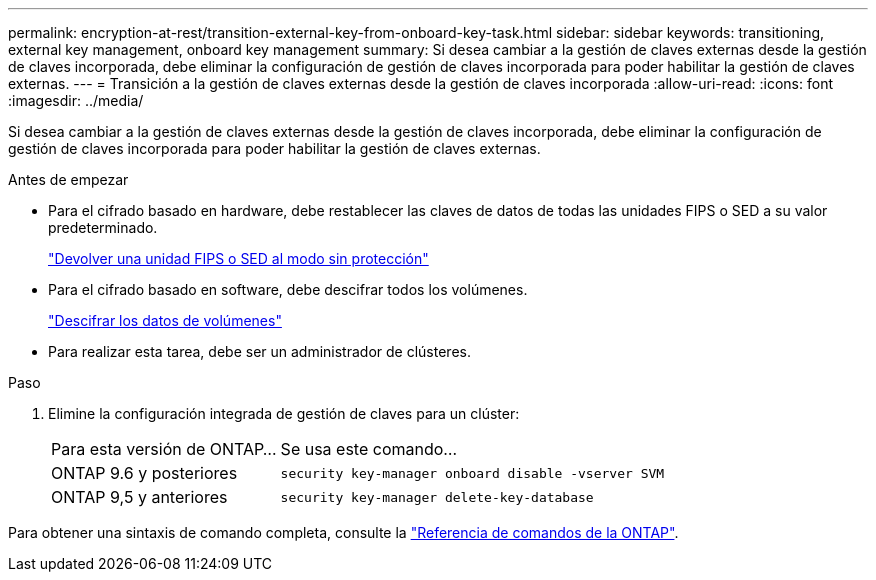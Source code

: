 ---
permalink: encryption-at-rest/transition-external-key-from-onboard-key-task.html 
sidebar: sidebar 
keywords: transitioning, external key management, onboard key management 
summary: Si desea cambiar a la gestión de claves externas desde la gestión de claves incorporada, debe eliminar la configuración de gestión de claves incorporada para poder habilitar la gestión de claves externas. 
---
= Transición a la gestión de claves externas desde la gestión de claves incorporada
:allow-uri-read: 
:icons: font
:imagesdir: ../media/


[role="lead"]
Si desea cambiar a la gestión de claves externas desde la gestión de claves incorporada, debe eliminar la configuración de gestión de claves incorporada para poder habilitar la gestión de claves externas.

.Antes de empezar
* Para el cifrado basado en hardware, debe restablecer las claves de datos de todas las unidades FIPS o SED a su valor predeterminado.
+
link:return-seds-unprotected-mode-task.html["Devolver una unidad FIPS o SED al modo sin protección"]

* Para el cifrado basado en software, debe descifrar todos los volúmenes.
+
link:unencrypt-volume-data-task.html["Descifrar los datos de volúmenes"]

* Para realizar esta tarea, debe ser un administrador de clústeres.


.Paso
. Elimine la configuración integrada de gestión de claves para un clúster:
+
[cols="35,65"]
|===


| Para esta versión de ONTAP... | Se usa este comando... 


 a| 
ONTAP 9.6 y posteriores
 a| 
`security key-manager onboard disable -vserver SVM`



 a| 
ONTAP 9,5 y anteriores
 a| 
`security key-manager delete-key-database`

|===


Para obtener una sintaxis de comando completa, consulte la https://docs.netapp.com/us-en/ontap-cli["Referencia de comandos de la ONTAP"^].
